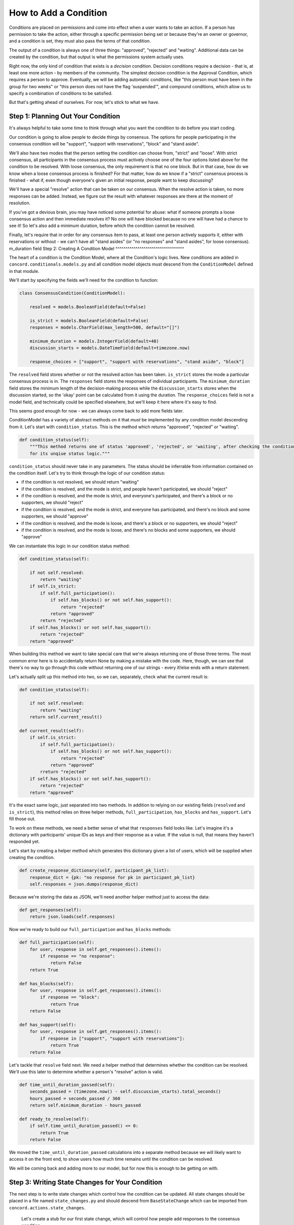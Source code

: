How to Add a Condition
######################

Conditions are placed on permissions and come into effect when a user wants to take an action. If a person has permission to take the action, either through a specific permission being set or because they're an owner or governor, and a condition is set, they must also pass the terms of that condition.

The output of a condition is always one of three things: "approved", "rejected" and "waiting".  Additional data can be created by the condition, but that output is what the permissions system actually uses.

Right now, the only kind of condition that exists is a *decision* condition. Decision conditions require a decision - that is, at least one more action - by members of the community. The simplest decision condition is the Approval Condition, which requires a person to approve. Eventually, we will be adding automatic conditions, like "this person must have been in the group for two weeks" or "this person does not have the flag 'suspended'", and compound conditions, which allow us to specify a combination of conditions to be satisfied.

But that's getting ahead of ourselves. For now, let's stick to what we have.

Step 1: Planning Out Your Condition
^^^^^^^^^^^^^^^^^^^^^^^^^^^^^^^^^^^

It's always helpful to take some time to think through what you want the condition to do before you start coding.

Our condition is going to allow people to decide things by consensus. The options for people participating in the consensus condition will be "support", "support with reservations", "block" and "stand aside".

We'll also have two modes that the person setting the condition can choose from, "strict" and "loose". With strict consensus, all participants in the consensus process must actively choose one of the four options listed above for the condition to be resolved. With loose consensus, the only requirement is that no one block. But in that case, how do we know when a loose consensus process is finished? For that matter, how do we know if a "strict" consensus process is finished - what if, even though everyone's given an initial response, people want to keep discussing?

We'll have a special "resolve" action that can be taken on our consensus. When the resolve action is taken, no more responses can be added. Instead, we figure out the result with whatever responses are there at the moment of resolution.

If you've got a devious brain, you may have noticed some potential for abuse: what if someone prompts a loose consensus action and then immediate resolves it? No one will have blocked because no one will have had a chance to see it! So let's also add a minimum duration, before which the condition cannot be resolved.

Finally, let's require that in order for any consensus item to pass, at least one person actively supports it, either with reservations or without - we can't have all "stand asides" (or "no responses" and "stand asides", for loose consensus).
m_duration field
Step 2: Creating A Condition Model
^^^^^^^^^^^^^^^^^^^^^^^^^^^^^^^^^^

The heart of a condition is the Condition Model, where all the Condition's logic lives.  New conditions are added in ``concord.conditionals.models.py`` and all condition model objects must descend from the ``ConditionModel`` defined in that module.

We'll start by specifying the fields we'll need for the condition to function:

.. code-block:: python

    class ConsensusCondition(ConditionModel):

        resolved = models.BooleanField(default=False)

        is_strict = models.BooleanField(default=False)
        responses = models.CharField(max_length=500, default="[]")

        minimum_duration = models.IntegerField(default=48)
        discussion_starts = models.DateTimeField(default=timezone.now)

        response_choices = ["support", "support with reservations", "stand aside", "block"]

The ``resolved`` field stores whether or not the resolved action has been taken.  ``is_strict`` stores the mode a particular consensus process is in. The ``responses`` field stores the responses of individual participants. The ``minimum_duration`` field stores the minimum length of the decision-making process while the ``discussion_starts`` stores when the discussion started, so the 'okay' point can be calculated from it using the duration. The ``response_choices`` field is not a model field, and technically could be specified elsewhere, but we'll keep it here where it's easy to find.

This seems good enough for now - we can always come back to add more fields later.

ConditionModel has a variety of abstract methods on it that *must* be implemented by any condition model descending from it. Let's start with ``condition_status``.  This is the method which returns "approved", "rejected" or "waiting".

.. code-block:: python

    def condition_status(self):
        """This method returns one of status 'approved', 'rejected', or 'waiting', after checking the condition
        for its unqiue status logic."""

``condition_status`` should never take in any parameters. The status should be inferrable from information contained on the condition itself.  Let's try to think through the logic of our condition status:

* if the condition is not resolved, we should return "waiting"
* if the condition is resolved, and the mode is strict, and people haven't participated, we should "reject"
* if the condition is resolved, and the mode is strict, and everyone's participated, and there's a block or no supporters, we should "reject"
* if the condition is resolved, and the mode is strict, and everyone has participated, and there's no block and some supporters, we should "approve"
* if the condition is resolved, and the mode is loose, and there's a block or no supporters, we should "reject"
* if the condition is resolved, and the mode is loose, and there's no blocks and some supporters, we should "approve"

We can instantiate this logic in our condition status method:

.. code-block:: python

    def condition_status(self):

        if not self.resolved:
            return "waiting"
        if self.is_strict:
            if self.full_participation():
                if self.has_blocks() or not self.has_support():
                    return "rejected"
                return "approved"
            return "rejected"
        if self.has_blocks() or not self.has_support():
            return "rejected"
        return "approved"

When building this method we want to take special care that we're always returning one of those three terms. The most common error here is to accidentally return None by making a mistake with the code.  Here, though, we can see that there's no way to go through this code without returning one of our strings - every if/else ends with a return statement.

Let's actually split up this method into two, so we can, separately, check what the current result is:

.. code-block:: python

    def condition_status(self):

        if not self.resolved:
            return "waiting"
        return self.current_result()

    def current_result(self):
        if self.is_strict:
            if self.full_participation():
                if self.has_blocks() or not self.has_support():
                    return "rejected"
                return "approved"
            rreturn "rejected"
        if self.has_blocks() or not self.has_support():
            return "rejected"
        return "approved"

It's the exact same logic, just separated into two methods.  In addition to relying on our existing fields (``resolved`` and ``is_strict``), this method relies on three helper methods, ``full_participation``, ``has_blocks`` and ``has_support``.  Let's fill those out.

To work on these methods, we need a better sense of what that ``responses`` field looks like.  Let's imagine it's a dictionary with participants' unique IDs as keys and their response as a value.  If the value is null, that means they haven't responded yet.

Let's start by creating a helper method which generates this dictionary given a list of users, which will be supplied when creating the condition.

.. code-block:: python

    def create_response_dictionary(self, participant_pk_list):
        response_dict = {pk: "no response for pk in participant_pk_list}
        self.responses = json.dumps(response_dict)

Because we're storing the data as JSON, we'll need another helper method just to access the data:

.. code-block:: python

    def get_responses(self):
        return json.loads(self.responses)

Now we're ready to build our ``full_participation`` and ``has_blocks`` methods:

.. code-block:: python

    def full_participation(self):
        for user, response in self.get_responses().items():
            if response == "no response":
                return False
        return True

    def has_blocks(self):
        for user, response in self.get_responses().items():
            if response == "block":
                return True
        return False

    def has_support(self):
        for user, response in self.get_responses().items():
            if response in ["support", "support with reservations"]:
                return True
        return False

Let's tackle that ``resolve`` field next.  We need a helper method that determines whether the condition can be resolved.  We'll use this later to determine whether a person's "resolve" action is valid.

.. code-block:: python

    def time_until_duration_passed(self):
        seconds_passed = (timezone.now() - self.discussion_starts).total_seconds()
        hours_passed = seconds_passed / 360
        return self.minimum_duration - hours_passed

    def ready_to_resolve(self):
        if self.time_until_duration_passed() <= 0:
            return True
        return False

We moved the ``time_until_duration_passed`` calculations into a separate method because we will likely want to access it on the front end, to show users how much time remains until the condition can be resolved.

We will be coming back and adding more to our model, but for now this is enough to be getting on with.

Step 3: Writing State Changes for Your Condition
^^^^^^^^^^^^^^^^^^^^^^^^^^^^^^^^^^^^^^^^^^^^^^^^

The next step is to write state changes which control how the condition can be updated. All state changes should be placed in a file named ``state_changes.py`` and should descend from ``BaseStateChange`` which can be imported from ``concord.actions.state_changes``.

 Let's create a stub for our first state change, which will control how people add responses to the consensus condition:

.. code-block:: python

    class RespondStateChange(BaseStateChange):
        """State change for responding to a consensus condition"""
        description = ""
        section = ""
        verb_name = ""
        input_fields = []

        def __init__(self, response):
            ...

        @classmethod
        def get_allowable_targets(cls):
            ...

        def description_present_tense(self):
            ...

        def description_past_tense(self):
            ...

        def validate(self, actor, target):
            ...

        def implement(self, actor, target):
            ...

The set of attributes above are there to allow the state change to be used and displayed in various ways by the system, and can occasionally seem a little redundant. ``description`` is a short, simple description of what the state change does, in this case "Respond" will do just fine. ``preposition`` helps us correctly use the state change in an English sentence. The default preposition if none is specified is "to" which works for this state change, so we can remove that attribute. Next is ``section`` - this helps the front end group permission options when offering them to the user. We'll put it as "Consensus". ``verb_name`` is an all-lower-case term again used for providing human-readable descriptions of what's happening, so "respond" works here.

Finally, ``input_fields``, which is a bit more complex. It helps us provide metadata for the parameters supplied to init, in this case "response". To do this, we import InputField, which is just a named tuple with four fields: name, type, required, and validate. Name should exactly correspond to the input parameter's name; type should be one of a dozen or so options for field types, including standard Django field types like BooleanField and CharField as well as Concord-specific field like ActorListField or RoleListFild; required indicates whether the field is required; and validate indicates whether the field should be checked when the change object is being validated.

Putting it all together, we fill out the attributes & init like this:

.. code-block:: python

    class RespondStateChange(BaseStateChange):
        """State change for responding to a consensus condition"""
        description = "Respond"
        preposition = ""
        section = "Consensus"
        verb_name = "respond"
        input_fields = [InputField(name="response", type="CharField", required=True, validate=False)]

        def __init__(self, response):
            self.response = response

The ``description_past_tense`` and ``description_present_tense`` are two additional methods helping us display English langauge descriptions of the actions. They can reference data supplied in ``__init__`` so can be more precise. ``get_allowable_targets`` lists the permissioned models that the state change can be applied to. In this case, the only valid option is the ConsensusCondition.

.. code-block:: python

    @classmethod
    def get_allowable_targets(cls):
        return [ConsensusCondition]

    def description_present_tense(self):
        return f"respond with {self.response}"

    def description_past_tense(self):
        return f"responded with {self.response}"

Next let's fill out our validation method.  We start by calling the super() method which checks that the target of the action is one of the allowable targets, and also validates any input_fields that have validate=True. Then we provide validation specific to this action:

.. code-block:: python

    def validate(self, actor, target):
        """Checks that the actor is a participant."""
        if not super().validate(actor=actor, target=target):
            return False

        if self.response not in target.response_choices:
            self.set_validation_error(
                f"Response must be one of {', '.join(target.response_choices)}, not {self.response}")
            return False

        return True

Finally, we tell the state change how to actually implement the action in the database:

.. code-block:: python

    def implement(self, actor, target):
        target.add_response(actor, self.response)
        target.save()
        return self.response

Again, we need a helper method:

.. code-block:: python

    def add_response(self, actor, new_response):
        responses = self.get_responses()
        for user, response in responses.items():
            if user == actor.pk:
                responses[user] = new_response
        self.responses = json.dumps(responses)

Note that we never save the condition model from the condition model. In fact, we can't - the system will raise an error if we try.  Instead, we always save from the implement method of a state change.

Putting it all together, our state change looks like this:

.. code-block:: python

    class RespondStateChange(BaseStateChange):
        """State change for responding to a consensus condition"""
        description = "Respond"
        preposition = ""
        section = "Consensus"
        verb_name = "respond"
        input_fields = [InputField(name="response", type="CharField", required=True, validate=False)]

        def __init__(self, response):
            self.response = response

        @classmethod
        def get_allowable_targets(cls):
            return [ConsensusCondition]

        def description_present_tense(self):
            return f"respond with {self.response}"

        def description_past_tense(self):
            return f"responded with {self.response}"

        def validate(self, actor, target):
            """Checks that the actor is a participant."""
            if not super().validate(actor=actor, target=target):
                return False

            if self.response not in target.response_choices:
                self.set_validation_error(
                    f"Response must be one of {', '.join(target.response_choices)}, not {self.response}")
                return False

            return True

        def implement(self, actor, target):
            target.add_response(actor, self.response)
            target.save()
            return self.response

The other change a user will want to make to a consensus condition is to resolve it. That state change will look like this:

.. code-block:: python

    class ResolveConsensusStateChange(BaseStateChange):
        """State change for resolving a consensus condition."""
        description = "Resolve"
        preposition = ""
        section = "Consensus"
        verb_name = "resolve"

        @classmethod
        def get_allowable_targets(cls):
            return [ConsensusCondition]

        def description_present_tense(self):
            return f"resolve"

        def description_past_tense(self):
            return f"resolved"

        def validate(self, actor, target):
            """Checks that the actor is a participant."""
            if not super().validate(actor=actor, target=target):
                return False

            if not target.ready_to_resovlve():
                self.set_validation_error("The minimum duration of discussion has not yet passed.")
                return False

            return True

        def implement(self, actor, target):
            target.resolved = True
            target.save()
            return target

Step 4: Condition Creation
^^^^^^^^^^^^^^^^^^^^^^^^^^

Some condition types don't require any special data on creation, but in our case, we want to specify a set of participants in the discussion. (We might also want to give people the ability to add new participants later, in which case we'd need a third state change - AddParticipant - but we'll leave that as an exercise for the reader.)

Instances of Conditions are created by code in ``SetConditionOnActionStateChange`` in the ``conditionals.state_changes.py``. That code calls a method ``initialize_condition`` on that condition model that we can customize for our model. That method takes in parameters ``target``, ``condition_data``, and ``permission_data``.

What we're looking for here is ``permission_data``, which determines who can take action on our consensus condition. We want to find the permission associated with the RespondConsensusStateChange, and use the actors and roles specified there to populate our list of participants.

The condition may also be set not on a specific permission but on a leadership type. The leadership type will be one of two options: owner or governor. We should only ever be grabbing our participants from the permission *or* owners *or* governors.

As we create our participants we store them as a set (a data type with no duplicates) so each participant has one response, even if they qualify through multiple roles.

.. code-block:: python

    def initialize_condition(self, target, condition_data, permission_data, leadership_type):
        """Called when creating the condition, and passed condition_data and permission data."""

        client = Client(target=target.target.get_owner())
        participants = set([])

        for permission in permission_data:
            if permission["permission_type"] == Changes().Conditionals.RespondConsensus:
                if permission["permission_roles"]:
                    for role in permission["permission_roles"]:
                        for user in client.Community.get_users_given_role(role_name=role):
                            participants.add(user)
                if permission["permission_actors"]:
                    for actor in permission["permission_actors"]:
                        participants.add(int(actor))

        if leadership_type == "owner":
            for action in client.get_users_with_ownership_privileges():
                participants.add(int(actor))

        if leadership_type == "governor":
            for action in client.get_users_with_governorship_privileges():
                participants.add(int(actor))

        self.create_response_dictionary(participant_pk_list=list(participants))

Step 5: Interacting Via Client & Views
^^^^^^^^^^^^^^^^^^^^^^^^^^^^^^^^^^^^^^

We need to create mechanisms for interacting with our consensus condition. We'll start by creating a client for people to call:

.. code-block:: python

    class ConsensusConditionClient(BaseClient):
        """The target of the ConsensusConditionClient must always be a ConsensusCondition instance."""

        # Read only

        def get_current_results(self) -> Dict:
            """Gets current results of vote condition."""
            return self.target.get_responses()

        # State changes

        def respond(self, *, response: str) -> Tuple[int, Any]:
            """Add response to consensus condition."""
            change = sc.RespondStateChange(response=response)
            return self.create_and_take_action(change)

        def resolve(self) -> Tuple[int, Any]:
            """Resolve consensus condition."""
            change = sc.ResolveConsensusStateChange()
            return self.create_and_take_action(change)

We'll also add some views that call the client, so that we can interact with our condition via an API:

.. code-block:: python

    @login_required
    def update_consensus_condition(request):

        request_data = json.loads(request.body.decode('utf-8'))
        condition_pk = request_data.get("condition_pk", None)
        action_to_take = request_data.get("action_to_take", None)
        response = request_data.get("response", None)

        consensusClient = Client(actor=request.user).Conditional.\
            get_condition_as_client(condition_type="ConsensusCondition", pk=condition_pk)

        if action_to_take == "respond":
            action, result = consensusClient.respond(response=response)
        elif action_to_take == "resolve":
            action, result = consensusClient.resolve()

        return JsonResponse(get_action_dict(action))

And of course we need to add a reference in urls.py so it actually works:

.. code-block:: python

    path('api/update_consensus_condition/', views.update_consensus_condition, name='update_consensus_condition'),

Finally, we're going to add a signal for our condition, so that when it updates, we check and see if the action it's set on now passes:

.. code-block:: python

    for conditionModel in [ApprovalCondition, VoteCondition, ConsensusCondition]:
        post_save.connect(retry_action, sender=conditionModel)


Step 6: Default Front-End Implementation
^^^^^^^^^^^^^^^^^^^^^^^^^^^^^^^^^^^^^^^^

The next thing we want to do is build a front-end implementation of this condition so it can be used on actual websites. Projects may end up override some or all of this implementation, but we want to give them a plug-and-play solution to use by default, and the process of doing this will also explain a few additional fields and methods we'll be adding to our Consensus Condition model.

The default system is built using the Vue framework. Most condition interfaces are a single Vue component on a single page, which are including in the detail view for the action that triggers the condition.  That view has a place for discussion, which is where we assume the discussion necessary to reach consensus will take place.

So we don't need to build an interface for discussion, just a way for users to see the current status of the condition and make any changes they want to.  We'll start by building the html part of our component:

.. code-block:: html

    <script type="text/x-template" id="consensus_condition_template">

        <span>

            <!-- Information about the discussion. -->

            <h5 class="my-2">Discussion Status</h5>

            <span v-if="is_resolved">The condition was resolved with resolution [[ condition_resolution_status]].
                <span v-if="response_selected">Your response was <b>[[response_selected]]</b>.</span>
            </span>
            <span v-else>
                <span v-if="can_be_resolved">The minimum duration of [[ minimum_duration ]] has passed. If the discussion
                    was resolved right now, the result would be: [[ current_result ]].
                    <b-button v-if="can_resolve" class="btn-sm" variant="outline-secondary" @click="resolve_condition()">
                        Resolve this discussion?</b-button>
                </span>
                <span v-else>The discussion cannot be resolved until the minimum duration of [[ minimum_duration]] has passed.
                    This will happen in [[ time_remaining ]].
                </span>
            </span>

            <b-container class="bv-example-row border border-info my-2 p-2" id="consensus_responses">
                <b-row><b-col class="text-center my-2">Current Responses</b-col></b-row>
                <b-row class="font-weight-bold">
                    <b-col>Support</b-col><b-col>Support With Reservations</b-col><b-col>Stand Aside</b-col><b-col>Block</b-col>
                    <b-col>No Response</b-col>
                </b-row>
                <b-row>
                    <b-col>[[get_names(response_data.support)]]</b-col>
                    <b-col>[[get_names(response_data.support_with_reservations)]]</b-col>
                    <b-col>[[get_names(response_data.stand_aside)]]</b-col>
                    <b-col>[[get_names(response_data.block)]]</b-col>
                    <b-col>[[get_names(response_data.no_response)]]</b-col>
                </b-row>
            </b-container>

            <!-- Interface for changes -->

            <div v-if="!is_resolved" class="my-3">
                <span v-if="can_respond">
                    <b-form-group label="Your Response">
                        <b-form-radio-group id="user_response_radio_buttons" v-model="response_selected" :options="response_options"
                            button-variant="outline-info" buttons name="user_response_radio_buttons"></b-form-radio-group>
                    </b-form-group>
                    <b-button class="btn-sm" @click="submit_response()">Submit</b-button>
                </span>
                <span v-else>You are not a participant in this consensus discussion.</span>
            </div>

            <span v-if="error_message" class="text-danger">[[ error_message ]]</span>

        </span>
    </script>

There's a bunch of different logic here, and we're using a lot of variables that we still need to define on our component. But for now, notice how the template falls into three main sections:

The top-most section provides information about the overall status of the resolution. We show the user different things based on whether the condition is resolved, able to be resolved, or not able to be resolved. If it can be resolved and the user has permission to resolve it, we give them the option to do so, along with the helpful information of what the result will be if the condition resolves right now.

The next section displays the list of current responses. Our responses are stored as a list of pks, so we call the ``get_names`` method to look up their username and turn them into a comma-separated list.

Finally, in the bottom section, if the user has permission to respond they are given the option to do so. Their current response (which defaults to 'no response' is pre-selected for them).

Now let's go ahead and make our component.  We'll start from the template that all components have, with only the name of the component changed:

.. code-block:: javascript

    consensusConditionComponent = Vue.component('consensus-condition-ui', {
        delimiters: ['[[', ']]'],
        template: '#consensus_condition_template',
        props: ['condition_type', 'condition_pk', 'action_details'],
        store,
        data: function() {
            return {
                error_message: null,
                permission_details: null,
                condition_details: null,
            }
        },
        computed: {
        },
        created () {
            this.get_conditional_data()
        },
        methods: {
            ...Vuex.mapActions(['addOrUpdateAction']),
            get_axios() {
                axios.defaults.xsrfCookieName = 'csrftoken';
                axios.defaults.xsrfHeaderName = 'X-CSRFTOKEN';
                axios.defaults.headers = { "headers": { 'Content-Type': "application/json" } }
                return axios
            },
            get_conditional_data() {
                axios = this.get_axios()
                url = "{% url 'get_conditional_data' %}"
                params = { condition_pk: this.condition_pk, condition_type: this.condition_type }
                return axios.post(url, params).then(response => {
                    this.permission_details = response.data.permission_details
                    this.condition_details = response.data.condition_details
                    for (field in this.condition_details.fields) {
                        name = this.condition_details.fields[field]["field_name"]
                        value = this.condition_details.fields[field]["field_value"]
                        Vue.set(this, name, value)
                    }
                    this.set_user_response()
                }).catch(error => {  console.log(error)  })
            },
            update_action(new_action_pk) {
                // update action this was a condition on
                this.addOrUpdateAction({ action_pk: this.action_details["action_pk"] })
                // also call vuex to record this as an action (need to do this for all actions)
                this.addOrUpdateAction({ action_pk: new_action_pk })
            },

        }
    })

Most of the above needs to be wrapped into a mixin so you don't need to define it yourself, sorry.  But, quickly: ``get_condition_data`` gets data on the condition from the backend, and adds all the fields on the condition to the component for easy access. ``update_action`` handles making sure data about the actions we're taking (or influencing, through the condition) makes it back to the action vuex store so it can be referenced elsewhere on the site. The rest is configuration for axios, which we use to talk to the backend.

Now let's create the variables and methods for all the things we listed in our template. The data section is very straightforward, everything is populated elsewhere in the component so we can just set everything to null:

.. code-block:: javascript

    data: function() {
        return {
            error_message: null,
            permission_details: null,
            condition_details: null,
            // select data
            response_selected: null,
            // fields that will be automatically filled by getConditionData
            minimum_duration: null,
            time_remaining: null,
            can_be_resolved: null,
            responses: null,
            response_options: null,
            current_result: null
        }
    },

The computed section has a bit more going on:

.. code-block:: javascript

    computed: {
        ...Vuex.mapGetters(['getUserName']),
        can_respond: function() {
            if (this.permission_details) {
                return this.permission_details["concord.conditionals.state_changes.RespondConsensusStateChange"][0]
            }
        },
        can_resolve: function() {
            if (this.permission_details) {
                return this.permission_details["concord.conditionals.state_changes.ResolveConsensusStateChange"][0]
            }
        },
        is_resolved: function() {
            if (this.condition_details) {
                if (["approved", "rejected", "implemented"].includes(this.condition_details.status)) {
                    return true
                } else { return false }
            }
        },
        response_data: function() {
            response_dict = {}
            if (this.response_options) {
                this.response_options.forEach(response_option => response_dict[response_option.replace(/\s/g, "_")] = [])
                for (user in this.responses) {
                    response_dict[this.responses[user].replace(/\s/g, "_")].push(user)
                }
            }
            return response_dict
        },
        condition_resolution_status: function() { if (this.condition_details) { return this.condition_details.status }}
    },

``can_respond`` and ``can resolve`` look up whether the user has the corresponding permissions associated with the condition. This information is automatically supplied by the back end, we just need to know which permission we're looking for.  The status attribute on ``condition_details`` is also automatically supplied. The only complex thing happening here is in ``response_data``, where we're reformatting from the dictionary of user pk keys and response values to make 'collections' of values for us to display. When we do this, we're turing "No Response" into no_response so we can access it in our template.

Let's move on to the methods.  We've got two little helper methods here:

.. code-block:: javascript

        get_names(pk_list) {
            if (pk_list) {
                name_list = []
                pk_list.forEach(pk => name_list.push(this.getUserName(parseInt(pk))))
                return name_list.join(", ")
            } else { return "" }

        },
        set_user_response() {
            user_pk = parseInt("{{request.user.pk}}")
            for (user in this.responses) {
                if (user == user_pk) { this.response_selected = this.responses[user] }
            }
        },

``get_names`` is looking up user names using the ``getUserName`` method defined in the Governance Vuex include and imported in the computed section like so:

.. code-block:: javascript

    computed: {
        ...Vuex.mapGetters(['getUserName']),

``set_user_response`` gets the logged in user and looks for their response in the response dictionary. We use this primarily to pre-select the right radio button.

The two final methods are the calls to the backend. Let's look at ``submit_response`` first:

.. code-block:: javascript

    submit_response() {
        if (!this.response_selected) { this.error_message = "Please select a response" }
        if (this.response_selected == this.user_response) { this.error_message = "Your response has not changed"; return }
        url = "{% url 'update_consensus_condition' %}"
        params = { condition_pk: this.condition_pk, action_to_take: "respond", response: this.response_selected }
        axios.post(url, params).then(response => {
            if (["implemented", "waiting"].indexOf(response.data.action_status) > -1) {
                this.update_action(response.data.action_pk)
                this.get_conditional_data().catch(error => { this.error_message = error })
            } else {
                this.error_message = response.data.action_log
            }
        }).catch(error => {  console.log("Error updating condition: ", error); this.error_message = error })
    },

We do a little bit of client-side validation, checking that a response has been selected and it's different from what their current response in the back end.  Then we submit that data to our backend and do some more error handling on the response.  Note that on success we update all the actions and refresh the condition data from the backend.

``resolve_condition`` looks very similar:

.. code-block:: javascript

    resolve_condition() {
        url = "{% url 'update_consensus_condition' %}"
        params = { condition_pk: this.condition_pk, action_to_take: "resolve" }
        axios.post(url, params).then(response => {
            if (["implemented", "waiting"].indexOf(response.data.action_status) > -1) {
                this.update_action(response.data.action_pk)
                this.get_conditional_data().catch(error => { this.error_message = error })
            } else {
                this.error_message = response.data.action_log
            }
        }).catch(error => {  console.log("Error updating condition: ", error); this.error_message = error })
    }

The last thing we need to do is make sure our new component is hooked up.  We need to add the file itself to the list of includes imported in ``html_templates_to_include.html`` with the line: ``{% include 'groups/actions/consensus_condition_component.html' %}``

We also need to add a reference in the ``action_detail`` template:

.. code-block:: html

    <b-card border-variant="secondary" class="my-3" v-if="condition_type">

            This action has a condition on it.  To pass the condition, [[ condition_pass ]].

            <approve-condition-ui v-if="condition_type=='ApprovalCondition'" :condition_pk=condition_pk
                :condition_type=condition_type :action_details=action></approve-condition-ui>

            <vote-condition-ui v-if="condition_type=='VoteCondition'" :condition_pk=condition_pk
                :condition_type=condition_type :action_details=action></vote-condition-ui>

            <consensus-condition-ui v-if="condition_type=='ConsensusCondition'" :condition_pk=condition_pk
                :condition_type=condition_type :action_details=action></consensus-condition-ui>

    </b-card>

Finishing Up in the Back End
@@@@@@@@@@@@@@@@@@@@@@@@@@@@

This is all the code we need on the front end, but if we try to run it like this it will break, because we still need to do some work to supply some of these fields from the back end for the front end to use. So let's go back to our ``models.py`` and add a few more methods to our condition.

.. code-block:: python

    def display_fields(self):
        """Gets condition fields in form dict format, for displaying in the condition component."""
        return [
            {"field_name": "minimum_duration", "field_value": self.duration_display(), "hidden": False},
            {"field_name": "time_remaining", "field_value": self.time_remaining_display(), "hidden": False},
            {"field_name": "responses", "field_value": self.get_responses(), "hidden": False},
            {"field_name": "response_options", "field_value": self.response_choices, "hidden": False},
            {"field_name": "can_be_resolved", "field_value": self.ready_to_resolve(), "hidden": False},
            {"field_name": "current_result", "field_value": self.current_result(), "hidden": False}
        ]

The field names all correspond to things etiher used directly in our component template or used in one of the component methods. Whatever field_name you define here is how you'll access it in the component. There's a few new helper methods here, ``duration_display`` and ``time_remaining_display``, in addition to the methods we've already defined (``get_responses``, ``ready_to_resoleve`` and ``current_result``).

.. code-block:: python

    def time_remaining_display(self):
        time_remaining = self.time_until_duration_passed()
        units = utils.parse_duration_into_units(time_remaining)
        return utils.display_duration_units(**units)

    def duration_display(self):
        units = utils.parse_duration_into_units(self.minimum_duration)
        return utils.display_duration_units(**units)

We've got two utility function, the first of which takes a duration of time in hours and turns it into a dictionary of weeks, days, hours and minutes, and the second of which displays that as a string.  This makes it easy for us to pass human-readable durations to the front end.

Two other methods we need to add are ``display_status`` and ``description_for_passing_condition``. Display status is used in our template, but ``description_for_passing_condition`` is additionally used when displaying conditions that have been set on permissions.

.. code-block:: python

    def display_status(self):
        """Gets 'plain English' display of status."""
        consensus_type = "strict" if self.is_strict else "loose"
        if self.resolved:
            return f"The discussion has ended with result {self.condition_status} under {consensus_type} consensus"
        return f"The discussion is ongoing with {self.time_remaining_display()}. If the discussion ended now, " + \
               f"the result would be: {self.current_result()}"

    def description_for_passing_condition(self, fill_dict=None):
        """Gets plain English description of what must be done to pass the condition."""
        return utils.description_for_passing_consensus_condition(self, fill_dict)

The descriptions for passing conditions are stored in the utils file, since they can get lengthy, although this one isn't too bad:

.. code-block:: python

    def description_for_passing_consensus_condition(condition, fill_dict=None):
        """Generate a 'plain English' description for passing the consensus condtion."""

        participate_actors = fill_dict.get("participate_actors", []) if fill_dict else None
        participate_roles = fill_dict.get("participate_roles", []) if fill_dict else None

        if not fill_dict or (not participate_roles and not participate_actors):
            consensus_type = "strict" if condition.is_strict else "loose"
            return f"a group of people must agree to it through {consensus_type} consensus"

        participate_str = roles_and_actors({"roles": participate_roles, "actors": participate_actors})

        if condition.is_strict:
            return f"{participate_str} must agree to it with everyone participating and no one blocking"
        else:
            return f"{participate_str} must agree to it with no one blocking"

There's one other place our condition shows up on the front end, besides the template we created and besides the display of existing conditions, and that's when a person is *creating* or *editing* a condition. We need to let the front end know what parts of the condition model are available to configure. To do that, we set a method called ``get_configuration_fields``, which are used to populate the condition creation/editing form:

.. code-block:: python

    @classmethod
    def configurable_fields(cls):
        """Gets fields on condition which may be configured by user."""
        return {
            "is_strict": {
                "display": "Use strict consensus mode? (Defaults to loose.)", "can_depend": False,
                **cls.get_form_dict_for_field(cls._meta.get_field("is_strict"))
            },
            "minimum_duration": {
                "display": "What is the minimum amount of time for discussion?", "can_depend": False,
                **cls.get_form_dict_for_field(cls._meta.get_field("minimum_duration"))
            },
            "participant_roles": {
                "display": "Roles who can participate in the discussion", "type": "RoleListField",
                "can_depend": True, "required": False, "value": None, "field_name": "participant_roles",
                "full_name": Changes().Conditionals.RespondConsensus
            },
            "participant_actors": {
                "display": "People who can participate in the discussion", "type": "ActorListField",
                "can_depend": True, "required": False, "value": None, "field_name": "participant_actors",
                "full_name": Changes().Conditionals.RespondConsensus
            },
            "resolver_roles": {
                "display": "Roles who can end discussion", "type": "RoleListField",
                "can_depend": True, "required": False, "value": None, "field_name": "resolver_roles",
                "full_name": Changes().Conditionals.ResolveConsensus
            },
            "resolver_actors": {
                "display": "People who can end discussion", "type": "ActorListField", "can_depend": True,
                "required": False, "value": None, "field_name": "resolver_actors",
                "full_name": Changes().Conditionals.ResolveConsensus
            }
        }

And that's it!

When it's all done, the condition should work like this:

.. image:: images/consensus_example.gif
